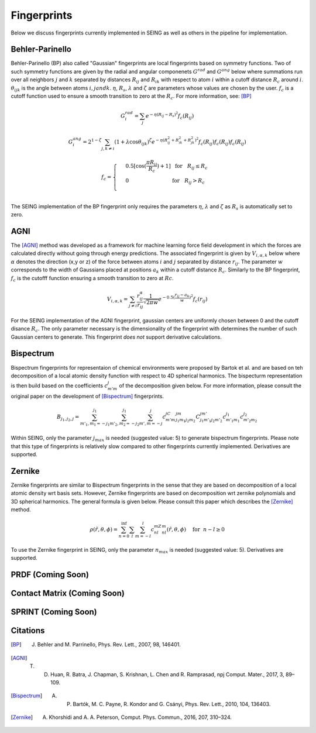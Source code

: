 ================
Fingerprints
================


Below we discuss fingerprints currently implemented in SEING as well as others in the pipeline
for implementation.



Behler-Parinello
-----------------

Behler-Parinello (BP) also called "Gaussian" fingerprints are local fingerprints based on symmetry
functions. Two of such symmetry functions are given by the radial and angular componenets :math:`G^{rad}` and :math:`G^{ang}` below where summations run over all neighbors :math:`j` and :math:`k` separated by distances :math:`R_{ij}` and :math:`R_{ik}` with respect to atom :math:`i` within a cutoff distance :math:`R_c` around :math:`i`. :math:`\theta_{ijk}` is the angle between atoms :math:`i,j and k`. :math:`\eta`, :math:`R_s`, :math:`\lambda` and :math:`\zeta` are parameters whose values are chosen by the user. :math:`f_c` is a cutoff function used to ensure a smooth transition to zero at the :math:`R_c`. For more information, see: [BP]_

.. math::

   G^{rad}_i = \sum_j e^{-\eta(R_{ij}-R_s)^2}f_c(R_{ij})

.. math::

   G^{ang}_i = 2^{1-\zeta}\sum_{j,k\neq i} (1+\lambda \cos \theta_{ijk})^\zeta e^{-\eta(R_{ij}^2+R_{ik}^2+R_{jk}^2)^2}f_c(R_{ij})f_c(R_{ij})f_c(R_{ij})

.. math::

   f_c =
   \begin{cases}
   & 0.5[\cos(\frac{\pi R_{ij}}{R_c})+1]~~\text{for}~~~R_{ij}\leq R_c
   \\
   & 0 ~~~~~~~~~~~~~~~~~~~~~~~~~~      \text{for}~~~ R_{ij} > R_c \\
   \end{cases}


The SEING implementation of the BP fingerprint only requires the parameters :math:`\eta`, :math:`\lambda` and :math:`\zeta` as :math:`R_s` is automatically set to zero.


AGNI
--------

The [AGNI]_ method was developed as a framework for machine learning force field development in which the forces are calculated directly without going through energy predictions. The associated fingerprint is given by :math:`V_{i,\alpha,k}` below where :math:`\alpha` denotes the direction (x,y or z) of the force between atoms :math:`i` and :math:`j` separated by distance :math:`r_{ij}`. The parameter :math:`w` corresponds to the width of Gaussians placed at positions :math:`a_k` within a cutoff distance :math:`R_c`. Similarly to the BP fingerprint, :math:`f_c` is the cutofff function ensuring a smooth transition to zero at :math:`Rc`.

.. math::

   V_{i,\alpha,k} = \sum_{j\neq i} \frac{r_{ij}^\alpha}{r_{ij}} \frac{1}{\sqrt{2\pi w}}e^{-0.5(\frac{r_{ij}-a_k}{w})^2}f_c(r_{ij})

For the SEING implementation of the AGNI fingerprint, gaussian centers are uniformly chosen between 0 and the cutoff disance :math:`R_c`. The only parameter necessary is the dimensionality of the fingerprint with determines the number of such Gaussian centers to generate. This fingerprint *does not* support derivative calculations.


Bispectrum
------------

Bispectrum fingerprints for representaion of chemical environments were proposed by Bartok et al. and are based on teh decomposition of a local atomic density function with respect to 4D spherical harmonics. The bispecturm representation is then build based on the coefficients :math:`c_{m'm}^j` of the decomposition given below. For more information, please consult the original paper on the development of [Bispectrum]_ fingerprints.

.. math::

   B_{j_1,j_2,j} = \sum_{m'_1,m_1=-j_1}^{j_1} \sum_{m'_2,m_2=-j_2}^{j_1} \sum_{m',m=-j}^{j}  c_{m'm}^jC_{j_1m_1j_2m_2}^{jm}C_{j_1m'_1j_2m'_2}^{jm'}c_{m'_1m_1}^{j_1}c_{m'_2m_2}^{j_2}

Within SEING, only the parameter :math:`j_{max}` is needed (suggested value: 5) to generate bispectrum fingerprints. Please note that this type of fingerprints is relatively slow compared to other fingerprints currently implemented. Derivatives are supported.


Zernike
---------

Zernike fingerprints are similar to Bispectrum fingerprints in the sense that they are based on decomposition of a local atomic density wrt basis sets. However, Zernike fingerprints are based on decomposition wrt zernike polynomials and 3D spherical harmonics. The general formula is given below. Please consult this paper which describes the [Zernike]_ method.

.. math::

   \rho(\tilde{r},\theta,\phi) = \sum_{n=0}^{\inf} \sum_l \sum_{m=-l}^l c_{nl}^mZ_{nl}^m(\tilde{r},\theta, \phi) ~~~~ \text{for} ~~ n-l \geq 0

To use the Zernike fingerprint in SEING, only the parameter :math:`n_max` is needed (suggested value: 5). Derivatives are supported.


PRDF (Coming Soon)
-------------------



Contact Matrix (Coming Soon)
-----------------------------


SPRINT (Coming Soon)
---------------------



Citations
------------

.. [BP] J. Behler and M. Parrinello, Phys. Rev. Lett., 2007, 98, 146401.
.. [AGNI] T. D. Huan, R. Batra, J. Chapman, S. Krishnan, L. Chen and R. Ramprasad, npj Comput. Mater., 2017, 3, 89–109.
.. [Bispectrum] A. P. Bartók, M. C. Payne, R. Kondor and G. Csányi, Phys. Rev. Lett., 2010, 104, 136403.
.. [Zernike] A. Khorshidi and A. A. Peterson, Comput. Phys. Commun., 2016, 207, 310–324.


